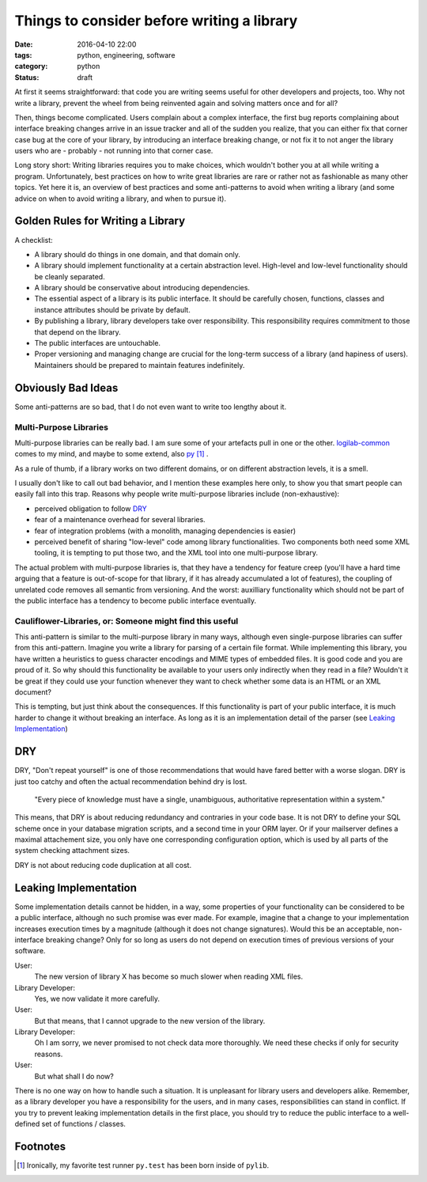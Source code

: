 ===========================================
Things to consider before writing a library
===========================================

:date: 2016-04-10 22:00
:tags: python, engineering, software
:category: python
:status: draft


At first it seems straightforward: that code you are writing
seems useful for other developers and projects, too. Why not
write a library, prevent the wheel from being reinvented
again and solving matters once and for all?

Then, things become complicated. Users complain about a
complex interface, the first bug reports complaining about
interface breaking changes arrive in an issue tracker and
all of the sudden you realize, that you can either fix that
corner case bug at the core of your library, by introducing
an interface breaking change, or not fix it to not anger the
library users who are - probably - not running into that
corner case.

Long story short: Writing libraries requires you to make
choices, which wouldn't bother you at all while writing a
program. Unfortunately, best practices on how to write great
libraries are rare or rather not as fashionable as many
other topics. Yet here it is, an overview of best practices
and some anti-patterns to avoid when writing a library (and
some advice on when to avoid writing a library, and when to
pursue it).

Golden Rules for Writing a Library
==================================

A checklist:

- A library should do things in one domain, and that domain
  only.

- A library should implement functionality at a certain
  abstraction level. High-level and low-level functionality
  should be cleanly separated.

- A library should be conservative about introducing
  dependencies.

- The essential aspect of a library is its public interface.
  It should be carefully chosen, functions, classes and
  instance attributes should be private by default.

- By publishing a library, library developers take over
  responsibility. This responsibility requires commitment to
  those that depend on the library.

- The public interfaces are untouchable.

- Proper versioning and managing change are crucial for the
  long-term success of a library (and hapiness of users).
  Maintainers should be prepared to maintain features
  indefinitely.

Obviously Bad Ideas
===================

Some anti-patterns are so bad, that I do not even want to
write too lengthy about it.

Multi-Purpose Libraries
-----------------------

Multi-purpose libraries can be really bad. I am sure some of
your artefacts pull in one or the other. `logilab-common
<https://pypi.python.org/pypi/logilab-common/>`_ comes
to my mind, and maybe to some extend, also `py
<http://pylib.readthedocs.org/en/latest/>`_ [#f1]_ .

As a rule of thumb, if a library works on two different
domains, or on different abstraction levels, it is a smell.

I usually don't like to call out bad behavior, and I mention
these examples here only, to show you that smart people can
easily fall into this trap. Reasons why people write
multi-purpose libraries include (non-exhaustive):

- perceived obligation to follow `DRY`_
- fear of a maintenance overhead for several libraries.
- fear of integration problems (with a monolith, managing
  dependencies is easier)
- perceived benefit of sharing "low-level" code among
  library functionalities. Two components both need some XML
  tooling, it is tempting to put those two, and the XML tool
  into one multi-purpose library.

The actual problem with multi-purpose libraries is, that
they have a tendency for feature creep (you'll have a hard
time arguing that a feature is out-of-scope for that
library, if it has already accumulated a lot of features),
the coupling of unrelated code removes all semantic from
versioning. And the worst: auxilliary functionality which
should not be part of the public interface has a tendency to
become public interface eventually.

Cauliflower-Libraries, or: Someone might find this useful
---------------------------------------------------------

This anti-pattern is similar to the multi-purpose library in
many ways, although even single-purpose libraries can suffer
from this anti-pattern. Imagine you write a library for
parsing of a certain file format. While implementing this
library, you have written a heuristics to guess character
encodings and MIME types of embedded files. It is good code
and you are proud of it. So why should this functionality be
available to your users only indirectly when they read in a
file? Wouldn't it be great if they could use your function
whenever they want to check whether some data is an HTML
or an XML document?

This is tempting, but just think about the consequences. If
this functionality is part of your public interface, it is
much harder to change it without breaking an interface. As
long as it is an implementation detail of the parser (see
`Leaking Implementation`_)


DRY
===

DRY, "Don't repeat yourself" is one of those recommendations
that would have fared better with a worse slogan. DRY is
just too catchy and often the actual recommendation behind
dry is lost.

        "Every piece of knowledge must have a single,
        unambiguous, authoritative representation within a
        system."

This means, that DRY  is about reducing redundancy and
contraries in your code base. It is not DRY to define your
SQL scheme once in your database migration scripts, and a
second time in your ORM layer. Or if your mailserver defines
a maximal attachement size, you only have one corresponding
configuration option, which is used by all parts of the
system checking attachment sizes.

DRY is not about reducing code duplication at all cost.

Leaking Implementation
======================

Some implementation details cannot be hidden, in a way, some
properties of your functionality can be considered to be a
public interface, although no such promise was ever made.
For example, imagine  that a change to your implementation
increases execution times by a magnitude (although it does
not change signatures). Would this be an acceptable,
non-interface breaking change? Only for so long as users do
not depend on execution times of previous versions of your
software.

User:
    The new version of library X has become so much slower
    when reading XML files.
Library Developer:
    Yes, we now validate it more carefully.
User:
    But that means, that I cannot upgrade to the new version
    of the library.
Library Developer:
    Oh I am sorry, we never promised to not check data more
    thoroughly. We need these checks if only for security
    reasons.
User:
    But what shall I do now?

There is no one way on how to handle such a situation. It is
unpleasant for library users and developers alike. Remember,
as a library developer you have a responsibility for the
users, and in many cases, responsibilities can stand in
conflict. If you try to prevent leaking implementation
details in the first place, you should try to reduce the
public interface to a well-defined set of functions /
classes.

Footnotes
=========

.. [#f1] Ironically, my favorite test runner ``py.test`` has
   been born inside of ``pylib``.

